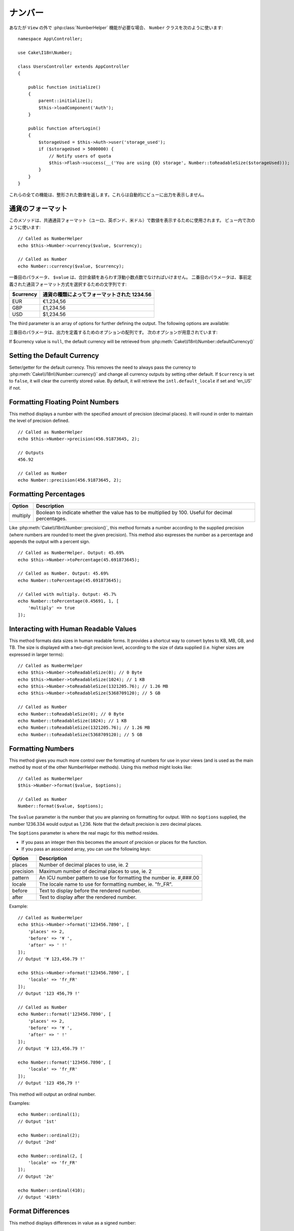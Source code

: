 ..
  Number

ナンバー
########

.. php:namespace:: Cake\I18n

.. php:class:: Number

..
  If you need :php:class:`NumberHelper` functionalities outside of a ``View``,
  use the ``Number`` class::

あなたが ``View`` の外で :php:class:`NumberHelper` 機能が必要な場合、
``Number`` クラスを次のように使います::

    namespace App\Controller;

    use Cake\I18n\Number;

    class UsersController extends AppController
    {

        public function initialize()
        {
            parent::initialize();
            $this->loadComponent('Auth');
        }

        public function afterLogin()
        {
            $storageUsed = $this->Auth->user('storage_used');
            if ($storageUsed > 5000000) {
                // Notify users of quota
                $this->Flash->success(__('You are using {0} storage', Number::toReadableSize($storageUsed)));
            }
        }
    }

.. start-cakenumber

..
  All of these functions return the formatted number; they do not
  automatically echo the output into the view.

これらの全ての機能は、整形された数値を返します。これらは自動的にビューに出力を表示しません。

..
  Formatting Currency Values

通貨のフォーマット
==========================

.. php:method:: currency(mixed $value, string $currency = null, array $options = [])

..
  This method is used to display a number in common currency formats
  (EUR, GBP, USD). Usage in a view looks like::

このメソッドは、共通通貨フォーマット（ユーロ、英ポンド、米ドル）で数値を表示するために使用されます。
ビュー内で次のように使います::

    // Called as NumberHelper
    echo $this->Number->currency($value, $currency);

    // Called as Number
    echo Number::currency($value, $currency);

..
  The first parameter, ``$value``, should be a floating point number
  that represents the amount of money you are expressing. The second
  parameter is a string used to choose a predefined currency formatting
  scheme:

一番目のパラメータ、 ``$value`` は、合計金額をあらわす浮動小数点数でなければいけません。
二番目のパラメータは、事前定義された通貨フォーマット方式を選択するための文字列です:

..
  +---------------------+----------------------------------------------------+
  | $currency           | 1234.56, formatted by currency type                |
  +=====================+====================================================+
  | EUR                 | €1.234,56                                          |
  +---------------------+----------------------------------------------------+
  | GBP                 | £1,234.56                                          |
  +---------------------+----------------------------------------------------+
  | USD                 | $1,234.56                                          |
  +---------------------+----------------------------------------------------+

+---------------------+----------------------------------------------------+
| $currency           | 通貨の種類によってフォーマットされた 1234.56       |
+=====================+====================================================+
| EUR                 | €1.234,56                                          |
+---------------------+----------------------------------------------------+
| GBP                 | £1,234.56                                          |
+---------------------+----------------------------------------------------+
| USD                 | $1,234.56                                          |
+---------------------+----------------------------------------------------+

The third parameter is an array of options for further defining the
output. The following options are available:

三番目のパラメータは、出力を定義するためのオプションの配列です。
次のオプションが用意されています:

..
  +---------------------+----------------------------------------------------+
  | Option              | Description                                        |
  +=====================+====================================================+
  | before              | Text to display before the rendered number.        |
  +---------------------+----------------------------------------------------+
  | after               | Text to display before the rendered number.        |
  +---------------------+----------------------------------------------------+
  | zero                | The text to use for zero values; can be a string   |
  |                     | or a number. ie. 0, 'Free!'.                       |
  +---------------------+----------------------------------------------------+
  | places              | Number of decimal places to use, ie. 2             |
  +---------------------+----------------------------------------------------+
  | precision           | Maximal number of decimal places to use, ie. 2     |
  +---------------------+----------------------------------------------------+
  | locale              | The locale name to use for formatting number,      |
  |                     | ie. "fr_FR".                                       |
  +---------------------+----------------------------------------------------+
  | fractionSymbol      | String to use for fraction numbers, ie. ' cents'.  |
  +---------------------+----------------------------------------------------+
  | fractionPosition    | Either 'before' or 'after' to place the fraction   |
  |                     | symbol.                                            |
  +---------------------+----------------------------------------------------+
  | pattern             | An ICU number pattern to use for formatting the    |
  |                     | number ie. #,###.00                                |
  +---------------------+----------------------------------------------------+
  | useIntlCode         | Set to ``true`` to replace the currency symbol     |
  |                     | with the international currency code.              |
  +---------------------+----------------------------------------------------+

+---------------------+----------------------------------------------------+
| オプション          | 説明                                               |
+=====================+====================================================+
| before              | レンダリングされた数値の前に表示されるテキスト。   |
+---------------------+----------------------------------------------------+
| after               | レンダリングされた数値の後に表示されるテキスト。   |
+---------------------+----------------------------------------------------+
| zero                | 文字列か数値をThe text to use for zero values; can be a string   |
|                     | or a number. ie. 0, 'Free!'.                       |
+---------------------+----------------------------------------------------+
| places              | Number of decimal places to use, ie. 2             |
+---------------------+----------------------------------------------------+
| precision           | Maximal number of decimal places to use, ie. 2     |
+---------------------+----------------------------------------------------+
| locale              | The locale name to use for formatting number,      |
|                     | ie. "fr_FR".                                       |
+---------------------+----------------------------------------------------+
| fractionSymbol      | String to use for fraction numbers, ie. ' cents'.  |
+---------------------+----------------------------------------------------+
| fractionPosition    | Either 'before' or 'after' to place the fraction   |
|                     | symbol.                                            |
+---------------------+----------------------------------------------------+
| pattern             | An ICU number pattern to use for formatting the    |
|                     | number ie. #,###.00                                |
+---------------------+----------------------------------------------------+
| useIntlCode         | Set to ``true`` to replace the currency symbol     |
|                     | with the international currency code.              |
+---------------------+----------------------------------------------------+

If $currency value is ``null``, the default currency will be retrieved from
:php:meth:`Cake\\I18n\\Number::defaultCurrency()`


Setting the Default Currency
============================

.. php:method:: defaultCurrency($currency)

Setter/getter for the default currency. This removes the need to always pass the
currency to :php:meth:`Cake\\I18n\\Number::currency()` and change all
currency outputs by setting other default. If ``$currency`` is set to ``false``,
it will clear the currently stored value. By default, it will retrieve the
``intl.default_locale`` if set and 'en_US' if not.

Formatting Floating Point Numbers
=================================

.. php:method:: precision(float $value, int $precision = 3, array $options = [])

This method displays a number with the specified amount of
precision (decimal places). It will round in order to maintain the
level of precision defined. ::

    // Called as NumberHelper
    echo $this->Number->precision(456.91873645, 2);

    // Outputs
    456.92

    // Called as Number
    echo Number::precision(456.91873645, 2);


Formatting Percentages
======================

.. php:method:: toPercentage(mixed $value, int $precision = 2, array $options = [])

+---------------------+----------------------------------------------------+
| Option              | Description                                        |
+=====================+====================================================+
| multiply            | Boolean to indicate whether the value has to be    |
|                     | multiplied by 100. Useful for decimal percentages. |
+---------------------+----------------------------------------------------+

Like :php:meth:`Cake\\I18n\\Number::precision()`, this method formats a number
according to the supplied precision (where numbers are rounded to meet the
given precision). This method also expresses the number as a percentage
and appends the output with a percent sign. ::

    // Called as NumberHelper. Output: 45.69%
    echo $this->Number->toPercentage(45.691873645);

    // Called as Number. Output: 45.69%
    echo Number::toPercentage(45.691873645);

    // Called with multiply. Output: 45.7%
    echo Number::toPercentage(0.45691, 1, [
        'multiply' => true
    ]);


Interacting with Human Readable Values
======================================

.. php:method:: toReadableSize(string $size)

This method formats data sizes in human readable forms. It provides
a shortcut way to convert bytes to KB, MB, GB, and TB. The size is
displayed with a two-digit precision level, according to the size
of data supplied (i.e. higher sizes are expressed in larger
terms)::

    // Called as NumberHelper
    echo $this->Number->toReadableSize(0); // 0 Byte
    echo $this->Number->toReadableSize(1024); // 1 KB
    echo $this->Number->toReadableSize(1321205.76); // 1.26 MB
    echo $this->Number->toReadableSize(5368709120); // 5 GB

    // Called as Number
    echo Number::toReadableSize(0); // 0 Byte
    echo Number::toReadableSize(1024); // 1 KB
    echo Number::toReadableSize(1321205.76); // 1.26 MB
    echo Number::toReadableSize(5368709120); // 5 GB

Formatting Numbers
==================

.. php:method:: format(mixed $value, array $options = [])

This method gives you much more control over the formatting of
numbers for use in your views (and is used as the main method by
most of the other NumberHelper methods). Using this method might
looks like::

    // Called as NumberHelper
    $this->Number->format($value, $options);

    // Called as Number
    Number::format($value, $options);

The ``$value`` parameter is the number that you are planning on
formatting for output. With no ``$options`` supplied, the number
1236.334 would output as 1,236. Note that the default precision is
zero decimal places.

The ``$options`` parameter is where the real magic for this method
resides.

-  If you pass an integer then this becomes the amount of precision
   or places for the function.
-  If you pass an associated array, you can use the following keys:

+---------------------+----------------------------------------------------+
| Option              | Description                                        |
+=====================+====================================================+
| places              | Number of decimal places to use, ie. 2             |
+---------------------+----------------------------------------------------+
| precision           | Maximum number of decimal places to use, ie. 2     |
+---------------------+----------------------------------------------------+
| pattern             | An ICU number pattern to use for formatting the    |
|                     | number ie. #,###.00                                |
+---------------------+----------------------------------------------------+
| locale              | The locale name to use for formatting number,      |
|                     | ie. "fr_FR".                                       |
+---------------------+----------------------------------------------------+
| before              | Text to display before the rendered number.        |
+---------------------+----------------------------------------------------+
| after               | Text to display after the rendered number.         |
+---------------------+----------------------------------------------------+

Example::

    // Called as NumberHelper
    echo $this->Number->format('123456.7890', [
        'places' => 2,
        'before' => '¥ ',
        'after' => ' !'
    ]);
    // Output '¥ 123,456.79 !'

    echo $this->Number->format('123456.7890', [
        'locale' => 'fr_FR'
    ]);
    // Output '123 456,79 !'

    // Called as Number
    echo Number::format('123456.7890', [
        'places' => 2,
        'before' => '¥ ',
        'after' => ' !'
    ]);
    // Output '¥ 123,456.79 !'

    echo Number::format('123456.7890', [
        'locale' => 'fr_FR'
    ]);
    // Output '123 456,79 !'

.. php:method:: ordinal(mixed $value, array $options = [])

This method will output an ordinal number.

Examples::

    echo Number::ordinal(1);
    // Output '1st'

    echo Number::ordinal(2);
    // Output '2nd'

    echo Number::ordinal(2, [
        'locale' => 'fr_FR'
    ]);
    // Output '2e'

    echo Number::ordinal(410);
    // Output '410th'

Format Differences
==================

.. php:method:: formatDelta(mixed $value, array $options = [])

This method displays differences in value as a signed number::

    // Called as NumberHelper
    $this->Number->formatDelta($value, $options);

    // Called as Number
    Number::formatDelta($value, $options);

The ``$value`` parameter is the number that you are planning on
formatting for output. With no ``$options`` supplied, the number
1236.334 would output as 1,236. Note that the default precision is
zero decimal places.

The ``$options`` parameter takes the same keys as :php:meth:`Number::format()` itself:

+---------------------+----------------------------------------------------+
| Option              | Description                                        |
+=====================+====================================================+
| places              | Number of decimal places to use, ie. 2             |
+---------------------+----------------------------------------------------+
| precision           | Maximum number of decimal places to use, ie. 2     |
+---------------------+----------------------------------------------------+
| locale              | The locale name to use for formatting number,      |
|                     | ie. "fr_FR".                                       |
+---------------------+----------------------------------------------------+
| before              | Text to display before the rendered number.        |
+---------------------+----------------------------------------------------+
| after               | Text to display after the rendered number.         |
+---------------------+----------------------------------------------------+

Example::

    // Called as NumberHelper
    echo $this->Number->formatDelta('123456.7890', [
        'places' => 2,
        'before' => '[',
        'after' => ']'
    ]);
    // Output '[+123,456.79]'

    // Called as Number
    echo Number::formatDelta('123456.7890', [
        'places' => 2,
        'before' => '[',
        'after' => ']'
    ]);
    // Output '[+123,456.79]'

.. end-cakenumber

Configure formatters
====================

.. php:method:: config(string $locale, int $type = NumberFormatter::DECIMAL, array $options = [])

This method allows you to configure formatter defaults which persist across calls
to various methods.

Example::

    Number::config('en_IN', \NumberFormatter::CURRENCY, [
        'pattern' => '#,##,##0'
    ]);

.. meta::
:title lang=en: NumberHelper
    :description lang=en: The Number Helper contains convenience methods that enable display numbers in common formats in your views.
        :keywords lang=en: number helper,currency,number format,number precision,format file size,format numbers

